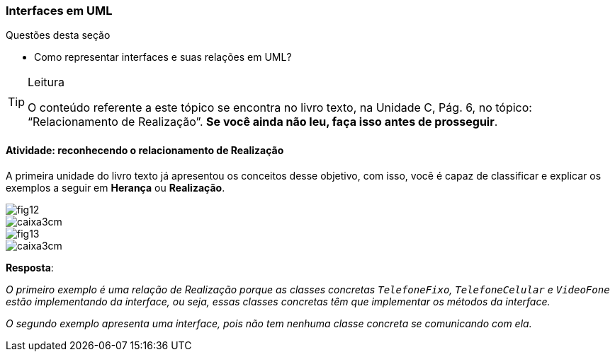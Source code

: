 === Interfaces em UML

(((Interfaces)))

////
Objetivo: *Entender* como representar interfaces em UML, *reconhecendo* o relacionamento de realização.
////

.Questões desta seção
****
- Como representar interfaces e suas relações em UML?
****

[TIP]
.Leitura
====
O conteúdo referente a este tópico se encontra no livro texto, 
na Unidade C, Pág. 6, no tópico: “Relacionamento de Realização”.
*Se você ainda não leu, faça isso antes de prosseguir*.
====


==== Atividade: reconhecendo o relacionamento de Realização

A primeira unidade do livro texto já apresentou os conceitos desse objetivo, com isso, você é capaz de classificar e explicar os exemplos a seguir em *Herança* ou *Realização*.


image::{img}/fig12.jpg[]

image::images/caixa3cm.svg[]

image::{img}/fig13.jpg[]

image::images/caixa3cm.svg[]

<<<

*Resposta*:

_O primeiro exemplo é uma relação de Realização porque as classes concretas `TelefoneFixo`, `TelefoneCelular` e `VideoFone` estão implementando da interface, ou seja, essas classes concretas têm que implementar os métodos da interface._

_O segundo exemplo apresenta uma interface, pois não tem nenhuma classe concreta se comunicando com ela._




